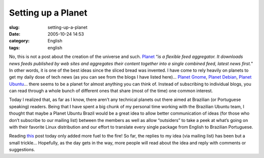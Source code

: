 Setting up a Planet
###################
:slug: setting-up-a-planet
:date: 2005-10-24 14:53
:category: English
:tags: english

No, this is not a post about the creation of the universe and such.
`Planet <http://planetplanet.org/>`__ “\ *is a flexible feed aggregator.
It downloads news feeds published by web sites and aggregates their
content together into a single combined feed, latest news first.*" In
other words, it is one of the best ideas since the sliced bread was
invented. I have come to rely heavily on planets to get my daily dose of
tech news (as you can see from the blogs I have listed here)… `Planet
Gnome <http://planet.gnome.org/>`__, `Planet
Debian <http://planet.debian.org/>`__, `Planet
Ubuntu <http://planet.ubuntulinux.org/%0A>`__\ … there seems to be a
planet for almost anything you can think of. Instead of subscribing to
individual blogs, you can read through a whole bunch of different ones
that share (most of the time) one common interest.

Today I realized that, as far as I know, there aren’t any technical
planets out there aimed at Brazilian (or Portuguese speaking) readers.
Being that I have spent a big chunk of my personal time working with the
Brazilian Ubuntu team, I thought that maybe a Planet Ubuntu Brazil would
be a great idea to allow better communication of ideas (for those who
don’t subscribe to our mailing list) between the members as well as
allow “outsiders” to take a peek at what’s going on with their favorite
Linux distribution and our effort to translate every single package from
English to Brazilian Portuguese.

Reading
`this <http://baruch.ev-en.org/blog/Misc/the-making-of-a-planet>`__ post
today only added more fuel to the fire! So far, the replies to my idea
(via mailing list) has been but a small trickle… Hopefully, as the day
gets in the way, more people will read about the idea and reply with
comments or suggestions.
